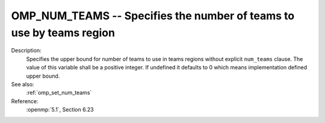 ..
  Copyright 1988-2022 Free Software Foundation, Inc.
  This is part of the GCC manual.
  For copying conditions, see the copyright.rst file.

.. index:: Environment Variable

.. _omp_num_teams:

OMP_NUM_TEAMS -- Specifies the number of teams to use by teams region
*********************************************************************

Description:
  Specifies the upper bound for number of teams to use in teams regions
  without explicit ``num_teams`` clause.  The value of this variable shall
  be a positive integer.  If undefined it defaults to 0 which means
  implementation defined upper bound.

See also:
  :ref:`omp_set_num_teams`

Reference:
  :openmp:`5.1`, Section 6.23